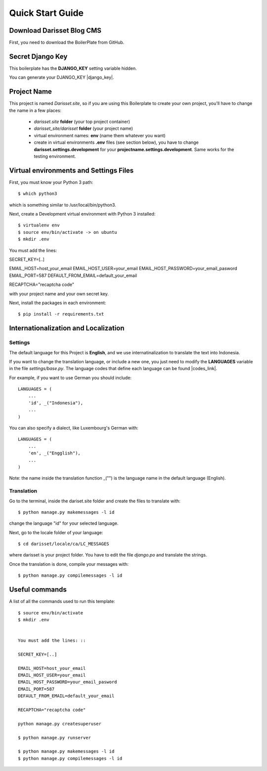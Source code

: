 Quick Start Guide
=================
 
 
Download Darisset Blog CMS 
----------------------------------------------
 
First, you need to download the BoilerPlate from GitHub. 
 
 
Secret Django Key
-----------------
 
This boilerplate has the **DJANGO_KEY** setting variable hidden. 
 
You can generate your DJANGO_KEY |django_key|.
 
.. |django_key| raw:: html
    
    <a href="http://www.miniwebtool.com/django-secret-key-generator"
    target="_blank">here</a>
 
 
Project Name
------------
 
This project is named *Darisset.site*, so if you are using this 
Boilerplate to create your own project, you'll have to change 
the name in a few places:
 
 - *darisset.site* **folder** (your top project container)
 - *darisset_site/darisset* **folder** (your project name)
 - virtual environment names: **env** (name them whatever you want)
 - create in virtual environments **.env** files (see section below), you have to change **darisset.settings.development** for your **projectname.settings.development**. Same works for the testing environment.
 
 
Virtual environments and Settings Files
---------------------------------------
 
First, you must know your Python 3 path::
 
    $ which python3
 
which is something similar to /usr/local/bin/python3.
 
Next, create a Development virtual environment with Python 3 installed::
 
    $ virtualenv env
    $ source env/bin/activate -> on ubuntu
    $ mkdir .env

 
You must add the lines: ::
 
SECRET_KEY=[..]

EMAIL_HOST=host_your_email
EMAIL_HOST_USER=your_email
EMAIL_HOST_PASSWORD=your_email_pasword
EMAIL_PORT=587
DEFAULT_FROM_EMAIL=default_your_email

RECAPTCHA="recaptcha code"
 
with your project name and your own secret key.

Next, install the packages in each environment::
 
    $ pip install -r requirements.txt
 
 
 
Internationalization and Localization
-------------------------------------
 
Settings
********
 
The default language for this Project is **English**, and we use internatinalization to translate the text into Indonesia.
 
If you want to change the translation language, or include a new one, you just need to modify the **LANGUAGES** variable in the file *settings/base.py*. The language codes that define each language can be found |codes_link|.
 
.. |codes_link| raw:: html
 
    <a href="http://msdn.microsoft.com/en-us/library/ms533052(v=vs.85).aspx" target="_blank">here</a>
 
For example, if you want to use German you should include::
 
    LANGUAGES = (
        ...
        'id', _("Indonesia"),
        ...
    )
 
You can also specify a dialect, like Luxembourg's German with::
 
    LANGUAGES = (
        ...
        'en', _("Engglish"),
        ...
    )
 
Note: the name inside the translation function _("") is the language name in the default language (English).
 
 
Translation
***********
 
Go to the terminal, inside the dariset.site folder and create the files to translate with::
 
    $ python manage.py makemessages -l id
 
change the language "id" for your selected language.
 
Next, go to the locale folder of your language::
 
    $ cd darisset/locale/ca/LC_MESSAGES
 
where darisset is your project folder. You have to edit the file *django.po* and translate the strings. 

Once the translation is done, compile your messages with::
 
    $ python manage.py compilemessages -l id
 
 
 
Useful commands
---------------
 
A list of all the commands used to run this template::
 
    $ source env/bin/activate
    $ mkdir .env

 
    You must add the lines: ::
    
    SECRET_KEY=[..]

    EMAIL_HOST=host_your_email
    EMAIL_HOST_USER=your_email
    EMAIL_HOST_PASSWORD=your_email_pasword
    EMAIL_PORT=587
    DEFAULT_FROM_EMAIL=default_your_email

    RECAPTCHA="recaptcha code"
    
    python manage.py createsuperuser

    $ python manage.py runserver
 
    $ python manage.py makemessages -l id
    $ python manage.py compilemessages -l id
